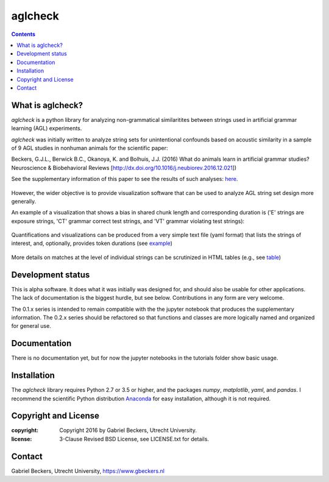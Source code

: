 ========
aglcheck
========

.. contents::

What is aglcheck?
-----------------
*aglcheck* is a python library for analyzing non-grammatical similaritites
between strings used in artificial grammar learning (AGL) experiments.

*aglcheck* was initially written to analyze string sets for unintentional
confounds based on acoustic similarity in a sample of 9 AGL studies in nonhuman
animals for the scientific paper:

Beckers, G.J.L., Berwick B.C., Okanoya, K. and Bolhuis, J.J. (2016) What do
animals learn in artificial grammar studies? Neuroscience & Biobehavioral
Reviews [http://dx.doi.org/10.1016/j.neubiorev.2016.12.021])

See the supplementary information of this paper to see the results of such
analyses: here_.
    .. _here: https://rawgit.com/gjlbeckers-uu/aglcheck/master/agl_stimulussets_analyzed/suppl_info_beckers_etal_2016_jneurobiorev_revision1.html

However, the wider objective is to provide visualization software that can be
used to analyze AGL string set design more generally.

An example of a visualization that shows a bias in shared chunk length and
corresponding duration is ('E' strings are exposure strings, 'CT' grammar
correct test strings, and 'VT' grammar violating test strings):

    .. image:: example_figures/example_fig_sharedchunklength_1.png
        :width: 100%

Quantifications and visualizations can be produced from a very simple text file
(yaml format) that lists the strings of interest, and, optionally, provides
token durations (see example_)
    .. _example: aglcheck/datafiles/wilsonetal_natcomm_2015.yaml

More details on matches at the level of individual strings can be scrutinized
in HTML tables (e.g., see table_)
    .. _table: https://rawgit.com/gjlbeckers-uu/aglcheck/master/example_figures/example_table.html



Development status
------------------
This is alpha software. It does what it was initially was designed for,
and should also be usable for other applications. The lack of documentation is
the biggest hurdle, but see below. Contributions in any form are very welcome.

The 0.1.x series is intended to remain compatible with the the jupyter
notebook that produces the supplementary information. The 0.2.x series should
be refactored so that functions and classes are more logically named and
organized for general use.


Documentation
-------------
There is no documentation yet, but for now the jupyter notebooks in the
tutorials folder show basic usage.


Installation
------------
The *aglcheck* library requires Python 2.7 or 3.5 or higher, and the packages
*numpy*, *matplotlib*, *yaml*, and *pandas*. I recommend the scientific Python
distribution Anaconda_ for easy installation, although it is not required.
    .. _Anaconda: https://www.continuum.io/downloads

Copyright and License
---------------------

:copyright: Copyright 2016 by Gabriel Beckers, Utrecht University.
:license: 3-Clause Revised BSD License, see LICENSE.txt for details.

Contact
-------
Gabriel Beckers, Utrecht University, https://www.gbeckers.nl